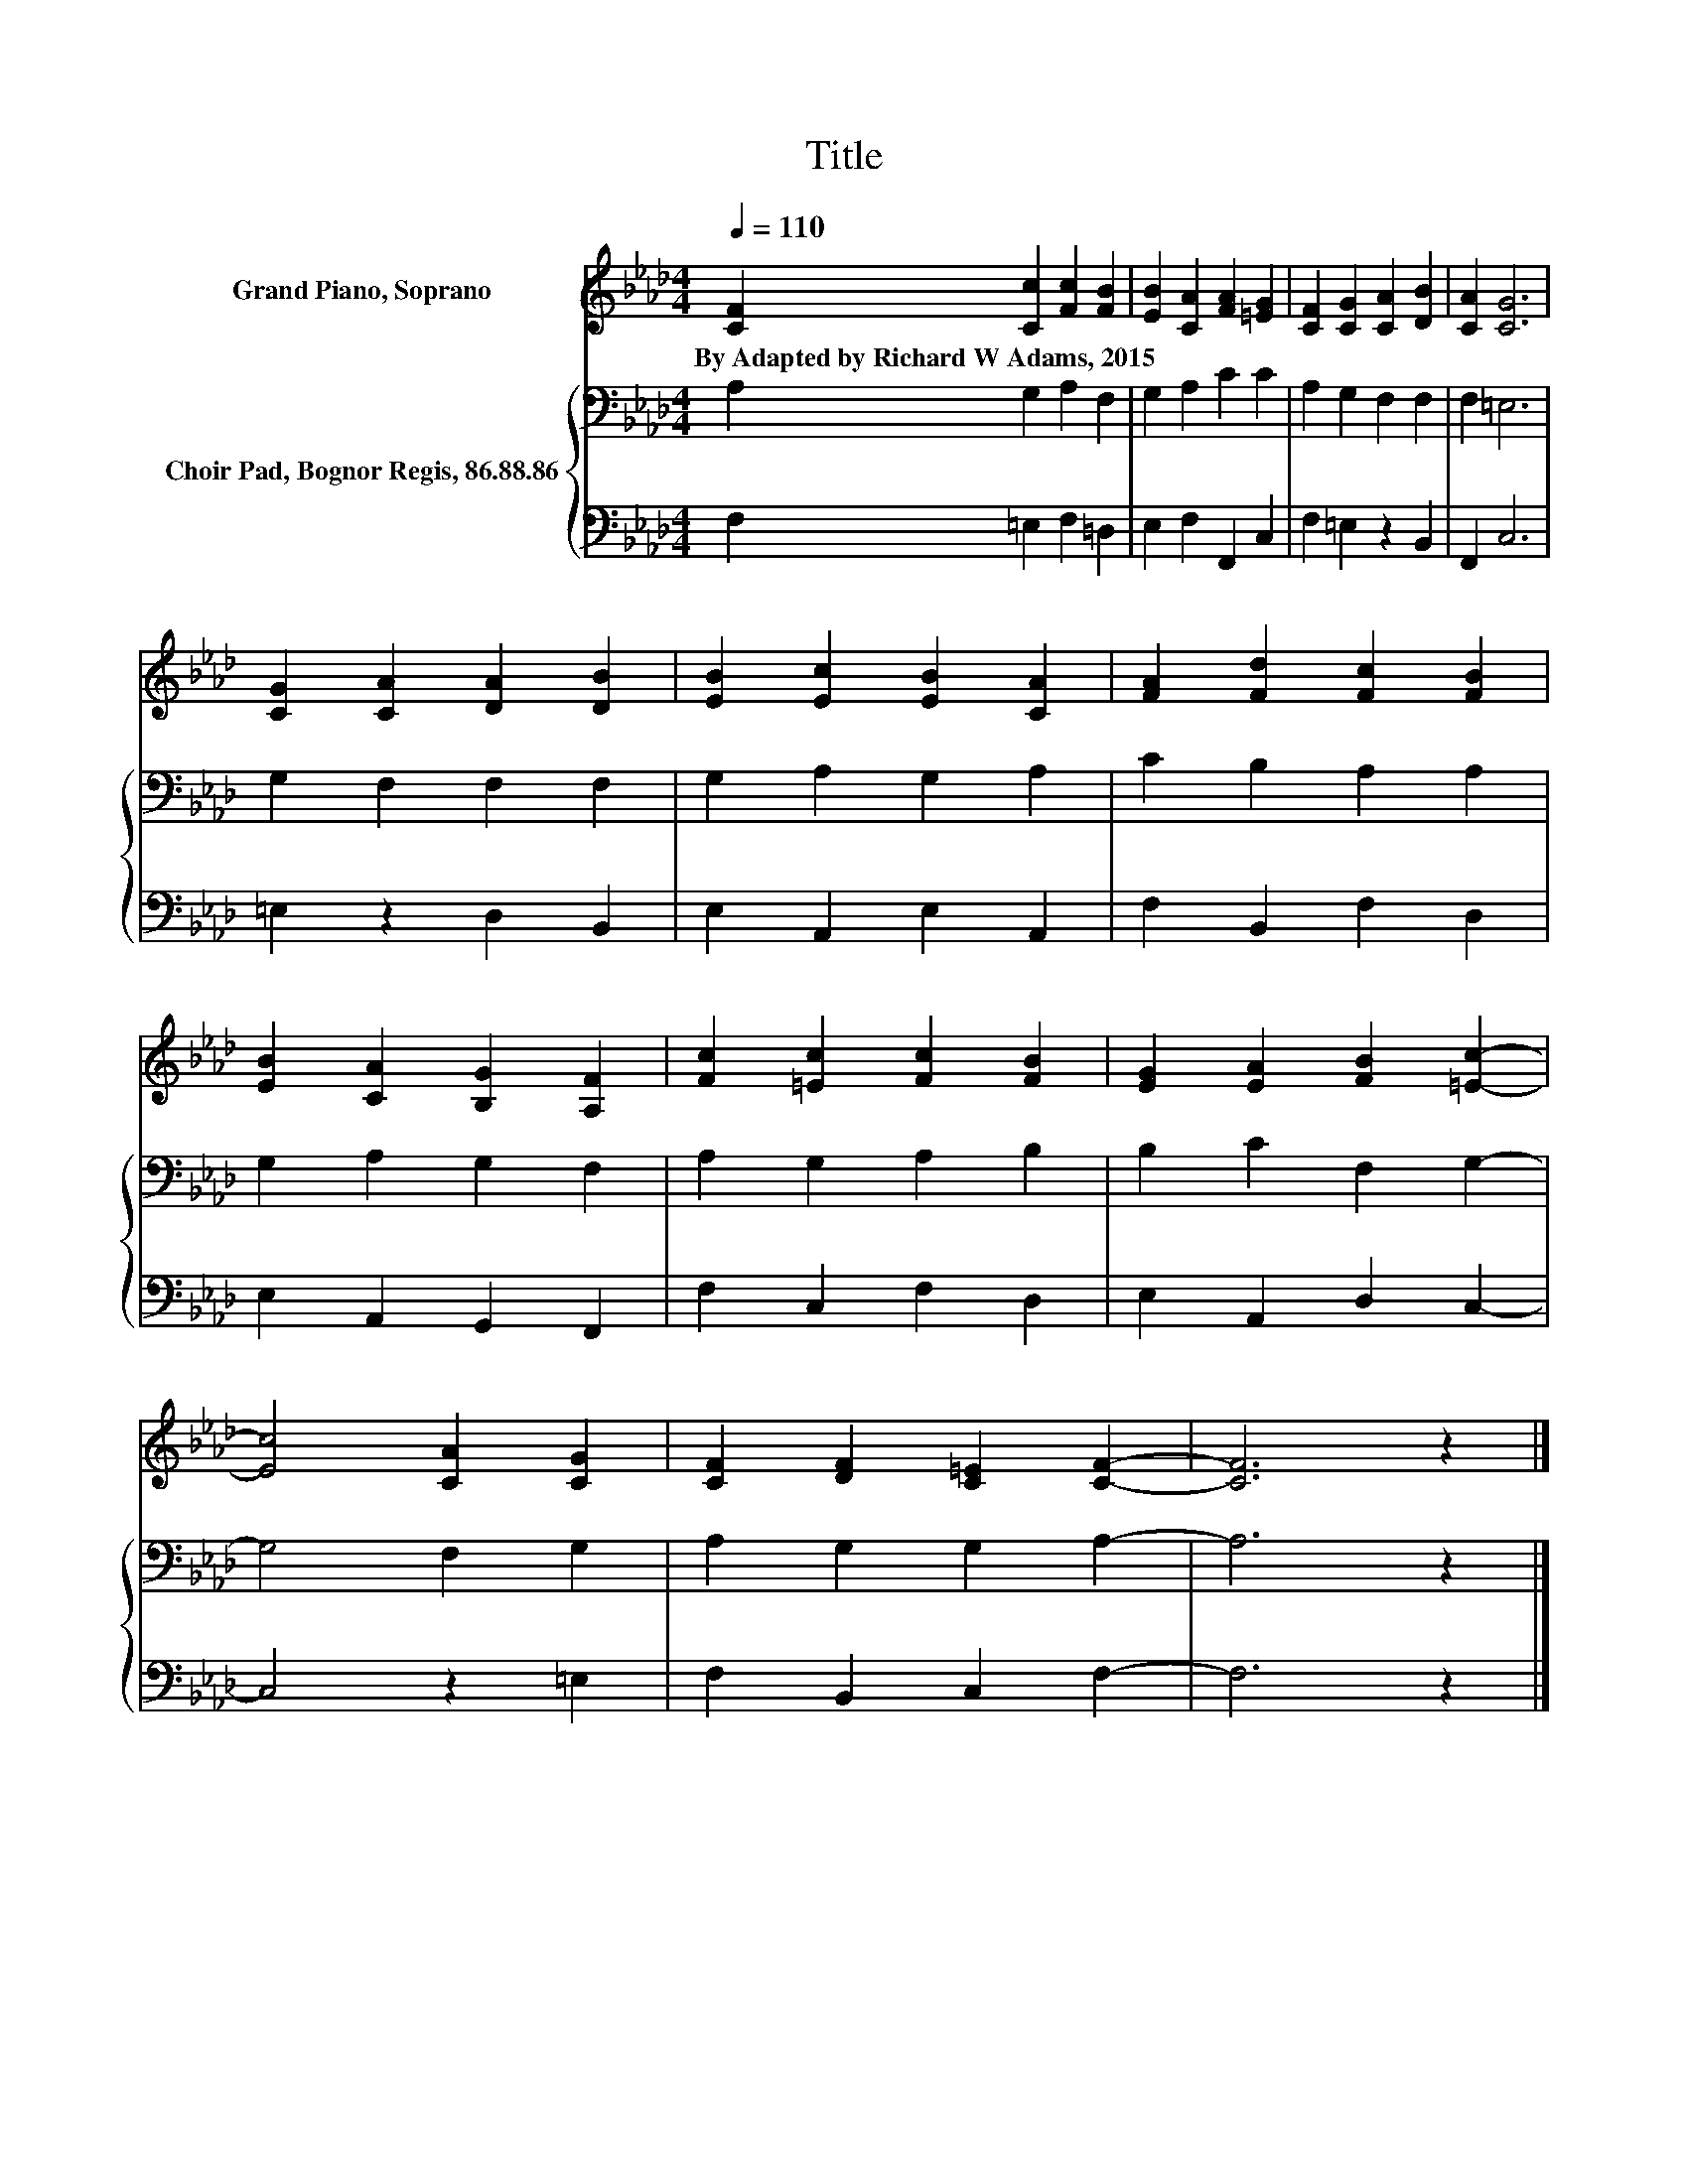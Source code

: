 X:1
T:Title
%%score 1 { 2 | 3 }
L:1/8
Q:1/4=110
M:4/4
K:Ab
V:1 treble nm="Grand Piano, Soprano"
V:2 bass nm="Choir Pad, Bognor Regis, 86.88.86"
V:3 bass 
V:1
 [CF]2 [Cc]2 [Fc]2 [FB]2 | [EB]2 [CA]2 [FA]2 [=EG]2 | [CF]2 [CG]2 [CA]2 [DB]2 | [CA]2 [CG]6 | %4
w: By~Adapted~by~Richard~W~Adams,~2015 * * *||||
 [CG]2 [CA]2 [DA]2 [DB]2 | [EB]2 [Ec]2 [EB]2 [CA]2 | [FA]2 [Fd]2 [Fc]2 [FB]2 | %7
w: |||
 [EB]2 [CA]2 [B,G]2 [A,F]2 | [Fc]2 [=Ec]2 [Fc]2 [FB]2 | [EG]2 [EA]2 [FB]2 [=Ec]2- | %10
w: |||
 [Ec]4 [CA]2 [CG]2 | [CF]2 [DF]2 [C=E]2 [CF]2- | [CF]6 z2 |] %13
w: |||
V:2
 A,2 G,2 A,2 F,2 | G,2 A,2 C2 C2 | A,2 G,2 F,2 F,2 | F,2 =E,6 | G,2 F,2 F,2 F,2 | G,2 A,2 G,2 A,2 | %6
 C2 B,2 A,2 A,2 | G,2 A,2 G,2 F,2 | A,2 G,2 A,2 B,2 | B,2 C2 F,2 G,2- | G,4 F,2 G,2 | %11
 A,2 G,2 G,2 A,2- | A,6 z2 |] %13
V:3
 F,2 =E,2 F,2 =D,2 | E,2 F,2 F,,2 C,2 | F,2 =E,2 z2 B,,2 | F,,2 C,6 | =E,2 z2 D,2 B,,2 | %5
 E,2 A,,2 E,2 A,,2 | F,2 B,,2 F,2 D,2 | E,2 A,,2 G,,2 F,,2 | F,2 C,2 F,2 D,2 | E,2 A,,2 D,2 C,2- | %10
 C,4 z2 =E,2 | F,2 B,,2 C,2 F,2- | F,6 z2 |] %13

